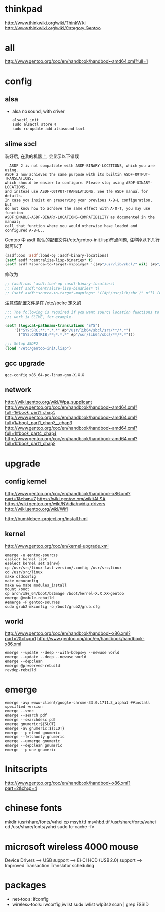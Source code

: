 * thinkpad
  http://www.thinkwiki.org/wiki/ThinkWiki
  http://www.thinkwiki.org/wiki/Category:Gentoo
* all
  http://www.gentoo.org/doc/en/handbook/handbook-amd64.xml?full=1
* config
** alsa
   + alsa no sound, with driver
     #+BEGIN_SRC 
alsactl init
sudo alsactl store 0
sudo rc-update add alsasound boot
     #+END_SRC
** slime sbcl
   
   装好后, 在我的机器上, 会显示以下错误
   #+BEGIN_SRC shell   
  ASDF 2 is not compatible with ASDF-BINARY-LOCATIONS, which you are using. 
ASDF 2 now achieves the same purpose with its builtin ASDF-OUTPUT-TRANSLATIONS, 
which should be easier to configure. Please stop using ASDF-BINARY-LOCATIONS, 
and instead use ASDF-OUTPUT-TRANSLATIONS. See the ASDF manual for details. 
In case you insist on preserving your previous A-B-L configuration, but 
do not know how to achieve the same effect with A-O-T, you may use function 
ASDF:ENABLE-ASDF-BINARY-LOCATIONS-COMPATIBILITY as documented in the manual; 
call that function where you would otherwise have loaded and configured A-B-L..
   #+END_SRC
   
Gentoo 中 asdf 默认的配置文件(/etc/gentoo-init.lisp)有点问题, 注释掉以下几行 就可以了
#+BEGIN_SRC lisp
(asdf:oos 'asdf:load-op :asdf-binary-locations)
(setf asdf:*centralize-lisp-binaries* t)
(setf asdf:*source-to-target-mappings* '((#p"/usr/lib/sbcl/" nil) (#p"/usr/lib64/sbcl/" nil)))
#+END_SRC

修改为
#+BEGIN_SRC lisp
;; (asdf:oos 'asdf:load-op :asdf-binary-locations)
;; (setf asdf:*centralize-lisp-binaries* t)
;; (setf asdf:*source-to-target-mappings* '((#p"/usr/lib/sbcl/" nil) (#p"/usr/lib64/sbcl/" nil)))
#+END_SRC

注意该配置文件是在 /etc/sbclrc 定义的
#+BEGIN_SRC lisp
;;; The following is required if you want source location functions to
;;; work in SLIME, for example.
 
(setf (logical-pathname-translations "SYS")
    '(("SYS:SRC;**;*.*.*" #p"/usr/lib64/sbcl/src/**/*.*")
      ("SYS:CONTRIB;**;*.*.*" #p"/usr/lib64/sbcl/**/*.*")))
 
;;; Setup ASDF2
(load "/etc/gentoo-init.lisp")
#+END_SRC
** gcc upgrade
   #+BEGIN_SRC shell
   gcc-config x86_64-pc-linux-gnu-X.X.X
   #+END_SRC
** network
   http://wiki.gentoo.org/wiki/Wpa_supplicant
   http://www.gentoo.org/doc/en/handbook/handbook-amd64.xml?full=1#book_part1_chap3
   http://www.gentoo.org/doc/en/handbook/handbook-amd64.xml?full=1#book_part1_chap3__chap3
   http://www.gentoo.org/doc/en/handbook/handbook-amd64.xml?full=1#book_part4_chap4
   http://www.gentoo.org/doc/en/handbook/handbook-amd64.xml?full=1#book_part1_chap8
* upgrade
** config kernel
   http://www.gentoo.org/doc/en/handbook/handbook-x86.xml?part=1&chap=7
   https://wiki.gentoo.org/wiki/ALSA
   https://wiki.gentoo.org/wiki/NVidia/nvidia-drivers
   http://wiki.gentoo.org/wiki/Wifi
   
   http://bumblebee-project.org/install.html      
** kernel
   http://www.gentoo.org/doc/en/kernel-upgrade.xml
   #+BEGIN_SRC shell
emerge -u gentoo-sources
eselect kernel list
eselect kernel set ${new}
cp /usr/src/linux-last-version/.config /usr/src/linux
cd /usr/src/linux
make oldconfig
make menuconfig
make && make modules_install
mount /boot
cp arch/x86_64/boot/bzImage /boot/kernel-X.X.XX-gentoo
emerge @module-rebuild
#emerge -P gentoo-sources
sudo grub2-mkconfig -o /boot/grub2/grub.cfg
   #+END_SRC
** world
   http://www.gentoo.org/doc/en/handbook/handbook-x86.xml?part=2&chap=1
   http://www.gentoo.org/doc/en/handbook/handbook-x86.xml
   #+BEGIN_SRC shell
emerge --update --deep --with-bdeps=y --newuse world
emerge --update --deep --newuse world
emerge --depclean
emerge @preserved-rebuild
revdep-rebuild
   #+END_SRC
* emerge
#+BEGIN_SRC shell
emerge -avp =www-client/google-chrome-33.0.1711.3_alpha1 ##install specified version
emerge --sync
emerge --search pdf
emerge --searchdesc pdf
emerge gnumeric:${SLOT}
emerge -av gnumeric:${SLOT}
emerge --pretend gnumeric
emerge --fetchonly gnumeric
emerge --unmerge gnumeric
emerge --depclean gnumeric
emerge --prune gnumeric
#+END_SRC

* Initscripts
  http://www.gentoo.org/doc/en/handbook/handbook-x86.xml?part=2&chap=4

* chinese fonts
  mkdir /usr/share/fonts/yahei
  cp msyh.ttf msyhbd.ttf /usr/share/fonts/yahei
  cd /usr/share/fonts/yahei
  sudo fc-cache -fv
* microsoft wireless 4000 mouse
  Device Drivers ---> USB support ---> EHCI HCD (USB 2.0) support ---> Improved Transaction Translator scheduling
* packages
  + net-tools: ifconfig
  + wireless-tools: iwconfig,iwlist
    sudo iwlist wlp3s0 scan | grep ESSID
  
    
